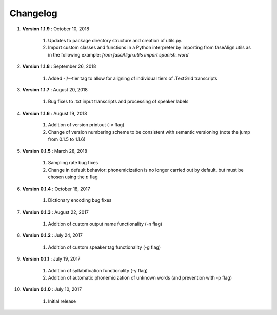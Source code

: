 .. _changelog:


Changelog
=========
#. **Version 1.1.9** : October 10, 2018

		#. Updates to package directory structure and creation of utils.py. 
		#. Import custom classes and functions in a Python interpreter by importing from faseAlign.utils as in the following example: `from faseAlign.utils import spanish_word`

#. **Version 1.1.8** : September 26, 2018

		#. Added -i/--tier tag to allow for aligning of individual tiers of .TextGrid transcripts

#. **Version 1.1.7** : August 20, 2018

		#. Bug fixes to .txt input transcripts and processing of speaker labels

#. **Version 1.1.6** : August 19, 2018

		#. Addition of version printout (-v flag)
		#. Change of version numbering scheme to be consistent with semantic versioning (note the jump from 0.1.5 to 1.1.6)

#. **Version 0.1.5** : March 28, 2018

		#. Sampling rate bug fixes
		#. Change in default behavior: phonemicization is no longer carried out by default, but must be chosen using the `p` flag

#. **Version 0.1.4** : October 18, 2017

		#. Dictionary encoding bug fixes

#. **Version 0.1.3** : August 22, 2017

		#. Addition of custom output name functionality (-n flag)

#. **Version 0.1.2** : July 24, 2017

		#. Addition of custom speaker tag functionality (-g flag)

#. **Version 0.1.1** : July 19, 2017

		#. Addition of syllabification functionality (-y flag)
		#. Addition of automatic phonemicization of unknown words (and prevention with -p flag)

#. **Version 0.1.0** : July 10, 2017

		#. Initial release
